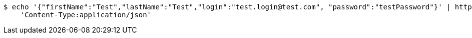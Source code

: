 [source,bash]
----
$ echo '{"firstName":"Test","lastName":"Test","login":"test.login@test.com", "password":"testPassword"}' | http POST 'http://localhost:8080/auth/register' \
    'Content-Type:application/json'
----